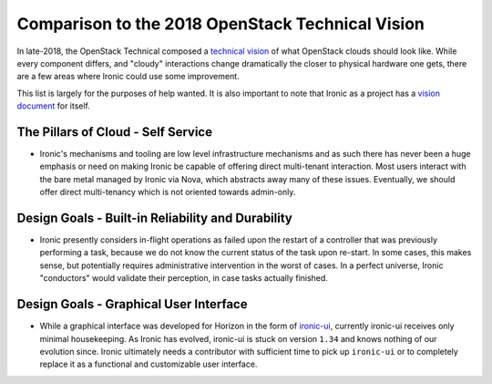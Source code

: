 .. _vision_reflection:

=================================================
Comparison to the 2018 OpenStack Technical Vision
=================================================

In late-2018, the OpenStack Technical composed a
`technical vision <https://governance.openstack.org/tc/reference/technical-vision.html>`_
of what OpenStack clouds should look like. While every component differs, and
"cloudy" interactions change dramatically the closer to physical hardware one
gets, there are a few areas where Ironic could use some improvement.

This list is largely for the purposes of help wanted. It is also
important to note that Ironic as a project has a
`vision document <vision.html>`_ for itself.

The Pillars of Cloud - Self Service
===================================

* Ironic's mechanisms and tooling are low level infrastructure mechanisms
  and as such there has never been a huge emphasis or need on making
  Ironic be capable of offering direct multi-tenant interaction. Most users
  interact with the bare metal managed by Ironic via Nova, which abstracts
  away many of these issues. Eventually, we should offer direct multi-tenancy
  which is not oriented towards admin-only.

Design Goals - Built-in Reliability and Durability
==================================================

* Ironic presently considers in-flight operations as failed upon the restart
  of a controller that was previously performing a task, because we do not
  know the current status of the task upon re-start. In some cases, this makes
  sense, but potentially requires administrative intervention in the worst of
  cases. In a perfect universe, Ironic "conductors" would validate their
  perception, in case tasks actually finished.

Design Goals - Graphical User Interface
=======================================

* While a graphical interface was developed for Horizon in the form of
  `ironic-ui <https://git.openstack.org/cgit/openstack/ironic-ui>`_,
  currently ironic-ui receives only minimal housekeeping.
  As Ironic has evolved, ironic-ui is stuck on version ``1.34`` and knows
  nothing of our evolution since. Ironic ultimately needs a contributor
  with sufficient time to pick up ``ironic-ui`` or to completely
  replace it as a functional and customizable user interface.
